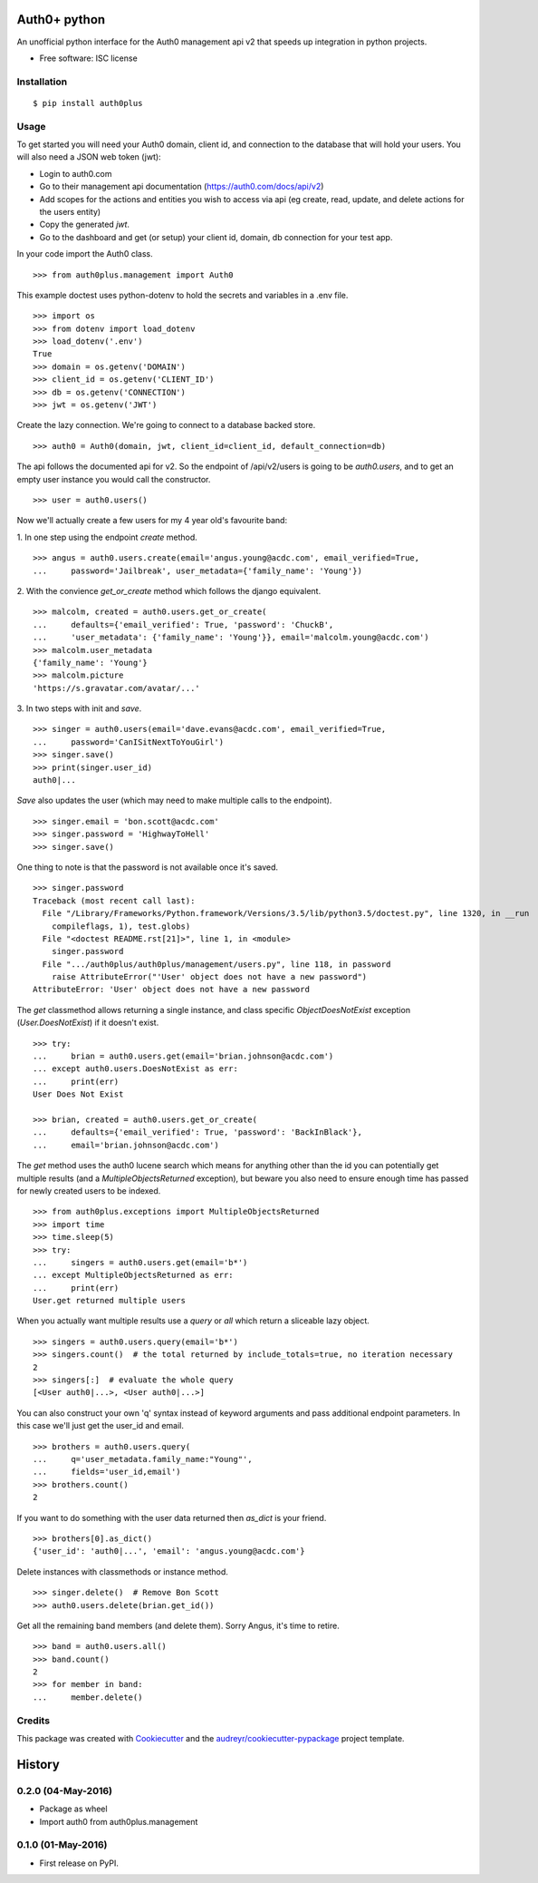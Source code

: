 ===============================
Auth0+ python
===============================


.. image:: https://img.shields.io/pypi/v/auth0plus.svg
        :target: https://pypi.python.org/pypi/auth0plus

.. image:: https://img.shields.io/travis/bretth/auth0plus.svg
        :target: https://travis-ci.org/bretth/auth0plus

.. image:: https://coveralls.io/repos/github/bretth/auth0plus/badge.svg?branch=master :target: https://coveralls.io/github/bretth/auth0plus?branch=master


An unofficial python interface for the Auth0 management api v2 that speeds up integration in python projects.

* Free software: ISC license


Installation
------------
::

    $ pip install auth0plus

Usage
------

To get started you will need your Auth0 domain, client id, and connection to the database that will hold your users. You will also need a JSON web token (jwt):

- Login to auth0.com
- Go to their management api documentation (https://auth0.com/docs/api/v2)
- Add scopes for the actions and entities you wish to access via api (eg create, read, update, and delete actions for the users entity)
- Copy the generated `jwt`.
- Go to the dashboard and get (or setup) your client id, domain, db connection for your test app.

In your code import the Auth0 class.
::
    >>> from auth0plus.management import Auth0

This example doctest uses python-dotenv to hold the secrets and variables in a .env file.
::
    >>> import os
    >>> from dotenv import load_dotenv 
    >>> load_dotenv('.env')
    True
    >>> domain = os.getenv('DOMAIN')
    >>> client_id = os.getenv('CLIENT_ID')
    >>> db = os.getenv('CONNECTION') 
    >>> jwt = os.getenv('JWT')

Create the lazy connection. We're going to connect to a database backed store.
::
    >>> auth0 = Auth0(domain, jwt, client_id=client_id, default_connection=db)

The api follows the documented api for v2. So the endpoint of /api/v2/users is going to be *auth0.users*, and to get an empty user instance you would call the constructor.
::
    >>> user = auth0.users() 

Now we'll actually create a few users for my 4 year old's favourite band:

1. In one step using the endpoint *create* method.
::
    >>> angus = auth0.users.create(email='angus.young@acdc.com', email_verified=True,
    ...     password='Jailbreak', user_metadata={'family_name': 'Young'})

2. With the convience *get_or_create* method which follows the django equivalent.
::
    >>> malcolm, created = auth0.users.get_or_create(
    ...     defaults={'email_verified': True, 'password': 'ChuckB', 
    ...     'user_metadata': {'family_name': 'Young'}}, email='malcolm.young@acdc.com')  
    >>> malcolm.user_metadata
    {'family_name': 'Young'}
    >>> malcolm.picture
    'https://s.gravatar.com/avatar/...'

3. In two steps with init and *save*.
::
    >>> singer = auth0.users(email='dave.evans@acdc.com', email_verified=True,
    ...     password='CanISitNextToYouGirl')
    >>> singer.save()
    >>> print(singer.user_id)
    auth0|...

*Save* also updates the user (which may need to make multiple calls to the endpoint).
::
    >>> singer.email = 'bon.scott@acdc.com'
    >>> singer.password = 'HighwayToHell'
    >>> singer.save()

One thing to note is that the password is not available once it's saved.
::
    >>> singer.password
    Traceback (most recent call last):
      File "/Library/Frameworks/Python.framework/Versions/3.5/lib/python3.5/doctest.py", line 1320, in __run
        compileflags, 1), test.globs)
      File "<doctest README.rst[21]>", line 1, in <module>
        singer.password
      File ".../auth0plus/auth0plus/management/users.py", line 118, in password
        raise AttributeError("'User' object does not have a new password")
    AttributeError: 'User' object does not have a new password

The *get* classmethod allows returning a single instance, and class specific *ObjectDoesNotExist* exception (*User.DoesNotExist*) if it doesn't exist.
::
    >>> try:
    ...     brian = auth0.users.get(email='brian.johnson@acdc.com')
    ... except auth0.users.DoesNotExist as err:
    ...     print(err)
    User Does Not Exist

    >>> brian, created = auth0.users.get_or_create(
    ...     defaults={'email_verified': True, 'password': 'BackInBlack'},
    ...     email='brian.johnson@acdc.com')


The *get* method uses the auth0 lucene search which means for anything other than the id you can potentially get multiple results (and a *MultipleObjectsReturned* exception), but beware you also need to ensure enough time has passed for newly created users to be indexed.
::
    >>> from auth0plus.exceptions import MultipleObjectsReturned
    >>> import time
    >>> time.sleep(5)
    >>> try:
    ...     singers = auth0.users.get(email='b*')
    ... except MultipleObjectsReturned as err:
    ...     print(err)
    User.get returned multiple users

When you actually want multiple results use a *query* or *all* which return a sliceable lazy object.
::    
    >>> singers = auth0.users.query(email='b*')
    >>> singers.count()  # the total returned by include_totals=true, no iteration necessary
    2
    >>> singers[:]  # evaluate the whole query
    [<User auth0|...>, <User auth0|...>]

You can also construct your own 'q' syntax instead of keyword arguments and pass additional endpoint parameters. In this case we'll just get the user_id and email.  
::    
    >>> brothers = auth0.users.query(
    ...     q='user_metadata.family_name:"Young"', 
    ...     fields='user_id,email')
    >>> brothers.count()
    2

If you want to do something with the user data returned then *as_dict* is your friend.
::
    >>> brothers[0].as_dict()
    {'user_id': 'auth0|...', 'email': 'angus.young@acdc.com'}

Delete instances with classmethods or instance method.
::
    >>> singer.delete()  # Remove Bon Scott
    >>> auth0.users.delete(brian.get_id())

Get all the remaining band members (and delete them). Sorry Angus, it's time to retire.
::
    >>> band = auth0.users.all()
    >>> band.count()
    2
    >>> for member in band:
    ...     member.delete()


Credits
---------

This package was created with Cookiecutter_ and the `audreyr/cookiecutter-pypackage`_ project template.

.. _Cookiecutter: https://github.com/audreyr/cookiecutter
.. _`audreyr/cookiecutter-pypackage`: https://github.com/audreyr/cookiecutter-pypackage


=======
History
=======

0.2.0 (04-May-2016)
-------------------

* Package as wheel
* Import auth0 from auth0plus.management

0.1.0 (01-May-2016)
-------------------

* First release on PyPI.


